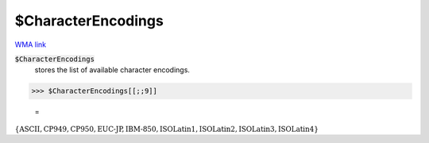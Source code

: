 $CharacterEncodings
===================

`WMA link <https://reference.wolfram.com/language/ref/$CharacterEncodings.html>`_


:code:`$CharacterEncodings`
    stores the list of available character encodings.





>>> $CharacterEncodings[[;;9]]

    =
:math:`\left\{\text{ASCII},\text{CP949},\text{CP950},\text{EUC-JP},\text{IBM-850},\text{ISOLatin1},\text{ISOLatin2},\text{ISOLatin3},\text{ISOLatin4}\right\}`


